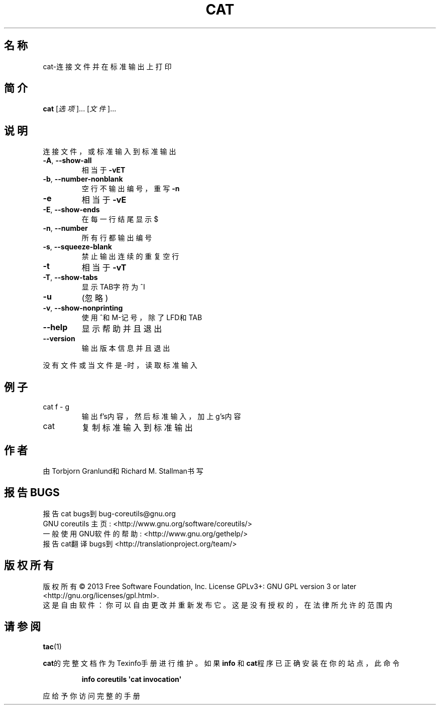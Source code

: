 .\" DO NOT MODIFY THIS FILE!  It was generated by help2man 1.35.
.\"*******************************************************************
.\"
.\" This file was generated with po4a. Translate the source file.
.\"
.\"*******************************************************************
.TH CAT 1 2013年10月 "GNU coreutils 8.21" 用户命令
.SH 名称
cat\-连接文件并在标准输出上打印
.SH 简介
\fBcat\fP [\fI选项\fP]... [\fI文件\fP]...
.SH 说明
.\" Add any additional description here
.PP
连接文件，或标准输入到标准输出
.TP 
\fB\-A\fP, \fB\-\-show\-all\fP
相当于 \fB\-vET\fP
.TP 
\fB\-b\fP, \fB\-\-number\-nonblank\fP
空行不输出编号，重写 \fB\-n\fP
.TP 
\fB\-e\fP
相当于 \fB\-vE\fP
.TP 
\fB\-E\fP, \fB\-\-show\-ends\fP
在每一行结尾显示$
.TP 
\fB\-n\fP, \fB\-\-number\fP
所有行都输出编号
.TP 
\fB\-s\fP, \fB\-\-squeeze\-blank\fP
禁止输出连续的重复空行
.TP 
\fB\-t\fP
相当于\fB\-vT\fP
.TP 
\fB\-T\fP, \fB\-\-show\-tabs\fP
显示TAB字符为^I
.TP 
\fB\-u\fP
(忽略)
.TP 
\fB\-v\fP, \fB\-\-show\-nonprinting\fP
使用^和M\-记号，除了LFD和TAB
.TP 
\fB\-\-help\fP
显示帮助并且退出
.TP 
\fB\-\-version\fP
输出版本信息并且退出
.PP
没有文件或当文件是\-时，读取标准输入
.SH 例子
.TP 
cat f \- g
输出f's内容，然后标准输入，加上g's内容
.TP 
cat
复制标准输入到标准输出
.SH 作者
由Torbjorn Granlund和Richard M. Stallman书写
.SH 报告BUGS
报告cat bugs到bug\-coreutils@gnu.org
.br
GNU coreutils 主页: <http://www.gnu.org/software/coreutils/>
.br
一般使用GNU软件的帮助: <http://www.gnu.org/gethelp/>
.br
报告cat翻译bugs到 <http://translationproject.org/team/>
.SH 版权所有
版权所有 \(co 2013 Free Software Foundation, Inc.  License GPLv3+: GNU GPL
version 3 or later <http://gnu.org/licenses/gpl.html>.
.br
这是自由软件：你可以自由更改并重新发布它。这是没有授权的，在法律所允许的范围内
.SH 请参阅
\fBtac\fP(1)
.PP
\fBcat\fP的完整文档作为Texinfo手册进行维护。如果 \fBinfo\fP 和\fBcat\fP程序已正确安装在你的站点，此命令
.IP
\fBinfo coreutils \(aqcat invocation\(aq\fP
.PP
应给予你访问完整的手册
